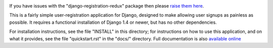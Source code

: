 .. -*-restructuredtext-*-

.. image:: https://travis-ci.org/macropin/django-registration.png?branch=master
    :target: https://travis-ci.org/macropin/django-registration

.. image:: https://coveralls.io/repos/macropin/django-registration/badge.png?branch=master
    :target: https://coveralls.io/r/macropin/django-registration/

.. image:: https://badge.fury.io/py/django-registration-redux.svg
    :target: https://pypi.python.org/pypi/django-registration-redux/

.. image:: https://pypip.in/download/django-registration-redux/badge.svg
    :target: https://pypi.python.org/pypi/django-registration-redux/

If you have issues with the "django-registration-redux" package then please `raise them here`_.

This is a fairly simple user-registration application for Django,
designed to make allowing user signups as painless as possible. It
requires a functional installation of Django 1.4 or newer, but has no
other dependencies.

For installation instructions, see the file "INSTALL" in this
directory; for instructions on how to use this application, and on
what it provides, see the file "quickstart.rst" in the "docs/"
directory. Full documentation is also `available online`_

.. _`available online`: https://django-registration-redux.readthedocs.org/
.. _`raise them here`: https://github.com/macropin/django-registration/issues

